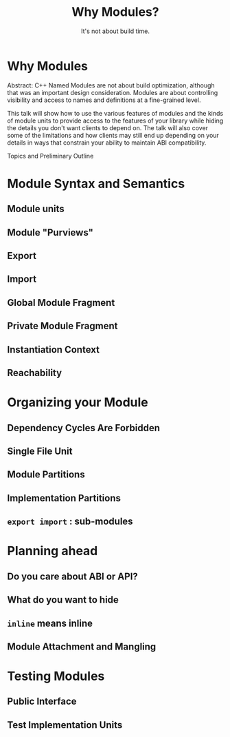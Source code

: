 #+OPTIONS: ':nil *:t -:t ::t <:t H:nil \n:nil ^:nil arch:headline author:nil
#+OPTIONS: broken-links:nil c:nil creator:nil d:(not "LOGBOOK") date:nil e:t
#+OPTIONS: email:nil f:t inline:t num:nil p:nil pri:nil prop:nil stat:t tags:t
#+OPTIONS: tasks:t tex:t timestamp:nil title:t toc:nil todo:t |:t
#+TITLE: Why Modules?
#+SUBTITLE: It's not about build time.
#+DATE: <2024-02-01 Thu>
#+AUTHOR: Steve Downey
#+EMAIL: sdowney2@bloomberg.net
#+LANGUAGE: en
#+SELECT_TAGS: export
#+EXCLUDE_TAGS: noexport
#+LATEX_CLASS: article
#+LATEX_CLASS_OPTIONS:
#+LATEX_HEADER:
#+LATEX_HEADER_EXTRA:
#+DESCRIPTION:
#+KEYWORDS:
#+SUBTITLE:
#+LATEX_COMPILER: pdflatex
#+DATE:
#+STARTUP: showall
#+OPTIONS: html-link-use-abs-url:nil html-postamble:nil html-preamble:tbla
#+OPTIONS: html-scripts:t html-style:t html5-fancy:nil tex:t
#+HTML_DOCTYPE: xhtml-strict
#+HTML_CONTAINER: div
#+DESCRIPTION:
#+KEYWORDS:
#+HTML_LINK_HOME:
#+HTML_LINK_UP:
#+HTML_MATHJAX:
#+HTML_HEAD:
#+HTML_HEAD_EXTRA:
#+SUBTITLE:
#+INFOJS_OPT:
#+OPTIONS: reveal_width:1600 reveal_height:900
#+REVEAL_TRANS: fade
#+HTML_HEAD: <link rel="stylesheet" type="text/css" href="./operandi-tinted.css" />

#+REVEAL_MATHJAX_URL: https://cdn.mathjax.org/mathjax/latest/MathJax.js?config=TeX-AMS-MML_HTMLorMML
#+REVEAL_EXTRA_CSS: ./operandi-tinted.css
#+REVEAL_THEME: ./my_theme.css
#+REVEAL_EXTRA_CSS: ./footer.css

#+REVEAL_ROOT: https://cdn.jsdelivr.net/npm/reveal.js
#+REVEAL_VERSION: 4

#+REVEAL_HLEVEL: 5
#+REVEAL_EXPORT_NOTES_TO_PDF: separate-page
#+REVEAL_DEFAULT_FRAG_STYLE: (appear)

* Why Modules

Abstract: C++ Named Modules are not about build optimization, although that was an important design consideration. Modules are about controlling visibility and access to names and definitions at a fine-grained level.

This talk will show how to use the various features of modules and the kinds of module units to provide access to the features of your library while hiding the details you don't want clients to depend on. The talk will also cover some of the limitations and how clients may still end up depending on your details in ways that constrain your ability to maintain ABI compatibility.

Topics and Preliminary Outline
* Module Syntax and Semantics
** Module units
** Module "Purviews"
** Export
** Import
** Global Module Fragment
** Private Module Fragment
** Instantiation Context
** Reachability

* Organizing your Module
** Dependency Cycles Are Forbidden
** Single File Unit
** Module Partitions
** Implementation Partitions
** ~export import~ : sub-modules

* Planning ahead
** Do you care about ABI or API?
** What do you want to hide
** ~inline~ means inline
** Module Attachment and Mangling

* Testing Modules
** Public Interface
** Test Implementation Units

# Local Variables:
# org-html-htmlize-output-type: inline-css
# End:
